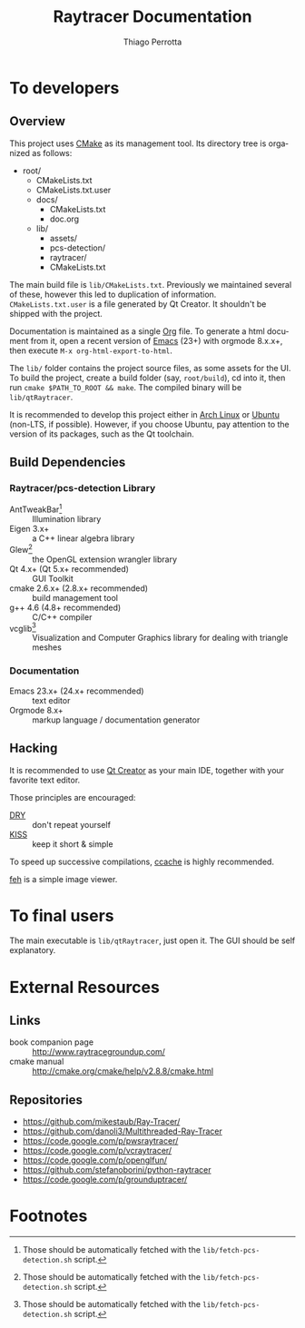 #+TITLE: Raytracer Documentation
#+DESCRIPTION: Raytracer Documentation
#+KEYWORDS: raytracer, documentation
#+AUTHOR: Thiago Perrotta
#+EMAIL: thiagoperrotta95@gmail.com
#+OPTIONS: ':t *:t -:t ::t <:t H:3 \n:nil ^:t arch:headline author:t c:nil
#+OPTIONS: creator:comment d:(not LOGBOOK) date:t e:t email:t f:t inline:t
#+OPTIONS: num:t p:nil pri:nil stat:t tags:t tasks:t tex:t timestamp:t toc:t
#+OPTIONS: todo:t |:t
#+EXCLUDE_TAGS: noexport
#+LANGUAGE: en
#+SELECT_TAGS: export
#+OPTIONS: html-postamble:auto html-preamble:t tex:t
#+HTML_CONTAINER: section
#+HTML_DOCTYPE: html5
#+HTML_HEAD: <link rel="stylesheet" type="text/css" href="solarized-light.min.css" />
#+HTML_HEAD_EXTRA:
#+HTML_HTML5_FANCY:
#+HTML_INCLUDE_SCRIPTS:
#+HTML_INCLUDE_STYLE:
#+HTML_LINK_HOME:
#+HTML_LINK_UP:
#+HTML_MATHJAX:
#+INFOJS_OPT:

* To developers
** Overview
This project uses [[http://www.cmake.org/][CMake]] as its management tool. Its directory tree is
organized as follows:

- root/
  - CMakeLists.txt
  - CMakeLists.txt.user
  - docs/
    - CMakeLists.txt
    - doc.org
  - lib/
    - assets/
    - pcs-detection/
    - raytracer/
    - CMakeLists.txt

The main build file is ~lib/CMakeLists.txt~. Previously we maintained
several of these, however this led to duplication of
information. ~CMakeLists.txt.user~ is a file generated by Qt
Creator. It shouldn't be shipped with the project.

Documentation is maintained as a single [[http://orgmode.org/][Org]] file. To generate a html
document from it, open a recent version of [[https://www.gnu.org/software/emacs/][Emacs]] (23+) with orgmode
8.x.x+, then execute ~M-x org-html-export-to-html~.

The ~lib/~ folder contains the project source files, as some assets
for the UI. To build the project, create a build folder (say,
~root/build~), cd into it, then run ~cmake $PATH_TO_ROOT && make~. The
compiled binary will be ~lib/qtRaytracer~.

It is recommended to develop this project either in [[https://www.archlinux.org/][Arch Linux]] or
[[http://www.ubuntu.com/][Ubuntu]] (non-LTS, if possible). However, if you choose Ubuntu, pay
attention to the version of its packages, such as the Qt toolchain.

** Build Dependencies
*** Raytracer/pcs-detection Library
- AntTweakBar[fn:1] :: Illumination library
- Eigen 3.x+ :: a C++ linear algebra library
- Glew[fn:1] :: the OpenGL extension wrangler library
- Qt 4.x+ (Qt 5.x+ recommended) :: GUI Toolkit
- cmake 2.6.x+ (2.8.x+ recommended) :: build management tool
- g++ 4.6 (4.8+ recommended) :: C/C++ compiler
- vcglib[fn:1] :: Visualization and Computer Graphics library for
                  dealing with triangle meshes
*** Documentation
- Emacs 23.x+ (24.x+ recommended) :: text editor
- Orgmode 8.x+ :: markup language / documentation generator

** Hacking

It is recommended to use [[http://qt-project.org/][Qt Creator]] as your main IDE, together with
your favorite text editor.

Those principles are encouraged:

- [[https://en.wikipedia.org/wiki/Don%27t_repeat_yourself][DRY]] :: don't repeat yourself
- [[https://en.wikipedia.org/wiki/KISS_principle][KISS]] :: keep it short & simple

To speed up successive compilations, [[https://ccache.samba.org/][ccache]] is highly recommended.

[[http://feh.finalrewind.org/][feh]] is a simple image viewer.

* To final users

The main executable is ~lib/qtRaytracer~, just open it. The GUI should
be self explanatory.

* External Resources
** Links
- book companion page :: http://www.raytracegroundup.com/
- cmake manual :: http://cmake.org/cmake/help/v2.8.8/cmake.html
** Repositories
- https://github.com/mikestaub/Ray-Tracer/
- https://github.com/danoli3/Multithreaded-Ray-Tracer
- https://code.google.com/p/pwsraytracer/
- https://code.google.com/p/vcraytracer/
- https://code.google.com/p/openglfun/
- https://github.com/stefanoborini/python-raytracer
- https://code.google.com/p/grounduptracer/

* Footnotes

[fn:1] Those should be automatically fetched with the
~lib/fetch-pcs-detection.sh~ script.
